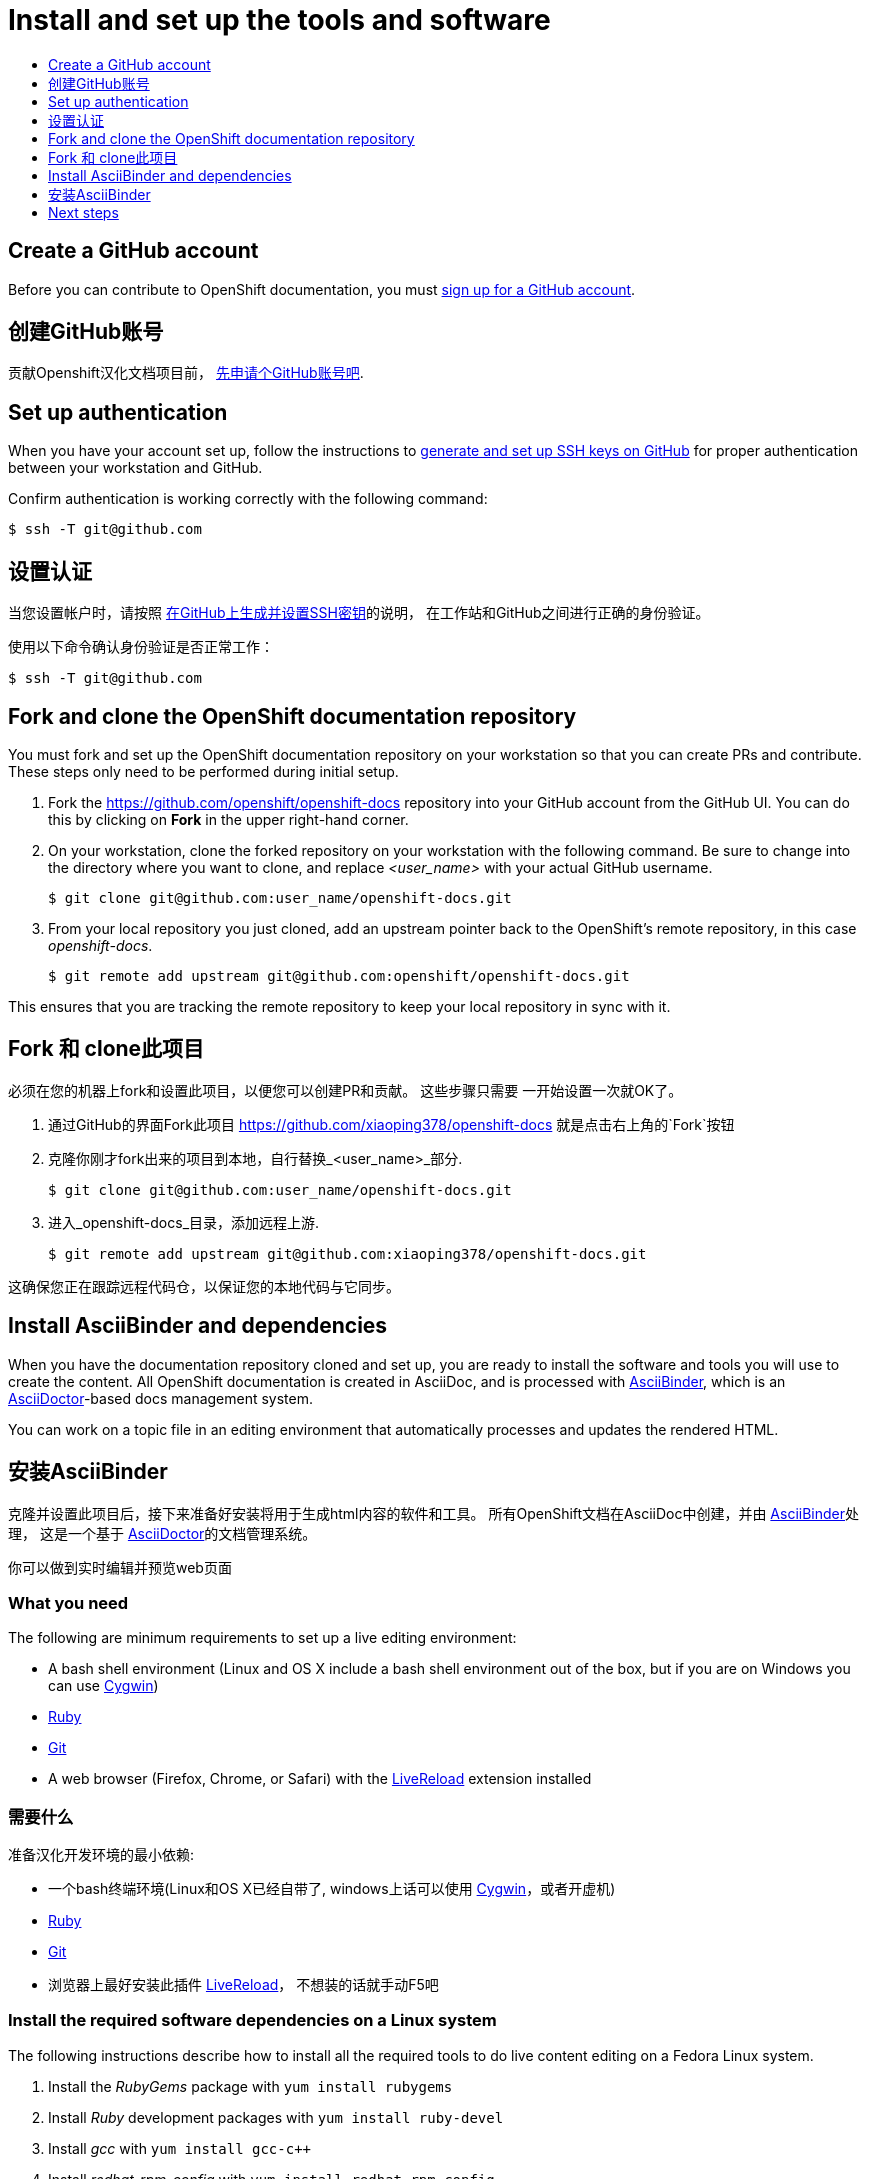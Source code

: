 [[contributing-to-docs-tools-and-setup]]
= Install and set up the tools and software
:icons:
:toc: macro
:toc-title:
:toclevels: 1
:linkattrs:
:description: How to set up and install the tools to contribute

toc::[]

== Create a GitHub account
Before you can contribute to OpenShift documentation, you must
https://www.github.com/join[sign up for a GitHub account].

== 创建GitHub账号
贡献Openshift汉化文档项目前，
https://www.github.com/join[先申请个GitHub账号吧].

== Set up authentication
When you have your account set up, follow the instructions to
https://help.github.com/articles/generating-ssh-keys/[generate and set up SSH
keys on GitHub] for proper authentication between your workstation and GitHub.

Confirm authentication is working correctly with the following command:

----
$ ssh -T git@github.com
----

== 设置认证
当您设置帐户时，请按照 https://help.github.com/articles/generating-ssh-keys/[在GitHub上生成并设置SSH密钥]的说明，
在工作站和GitHub之间进行正确的身份验证。

使用以下命令确认身份验证是否正常工作：

----
$ ssh -T git@github.com
----

== Fork and clone the OpenShift documentation repository
You must fork and set up the OpenShift documentation repository on your
workstation so that you can create PRs and contribute. These steps only need to
be performed during initial setup.

1. Fork the https://github.com/openshift/openshift-docs repository into your
GitHub account from the GitHub UI. You can do this by clicking on *Fork* in the
upper right-hand corner.

2. On your workstation, clone the forked repository on your workstation with the
following command. Be sure to change into the directory where you want to clone,
and replace _<user_name>_ with your actual GitHub username.
+
----
$ git clone git@github.com:user_name/openshift-docs.git
----

3. From your local repository you just cloned, add an upstream pointer back to
the OpenShift's remote repository, in this case _openshift-docs_.
+
----
$ git remote add upstream git@github.com:openshift/openshift-docs.git
----

This ensures that you are tracking the remote repository to keep your local
repository in sync with it.

== Fork 和 clone此项目
必须在您的机器上fork和设置此项目，以便您可以创建PR和贡献。 这些步骤只需要
一开始设置一次就OK了。

1. 通过GitHub的界面Fork此项目 https://github.com/xiaoping378/openshift-docs
 就是点击右上角的`Fork`按钮

2. 克隆你刚才fork出来的项目到本地，自行替换_<user_name>_部分.
+
----
$ git clone git@github.com:user_name/openshift-docs.git
----

3. 进入_openshift-docs_目录，添加远程上游.
+
----
$ git remote add upstream git@github.com:xiaoping378/openshift-docs.git
----

这确保您正在跟踪远程代码仓，以保证您的本地代码与它同步。

== Install AsciiBinder and dependencies
When you have the documentation repository cloned and set up, you are ready to
install the software and tools you will use to create the content. All OpenShift
documentation is created in AsciiDoc, and is processed with http://asciibinder.org[AsciiBinder],
which is an http://asciidoctor.org/[AsciiDoctor]-based docs management system.

You can work on a topic file in an editing environment that automatically
processes and updates the rendered HTML.

== 安装AsciiBinder
克隆并设置此项目后，接下来准备好安装将用于生成html内容的软件和工具。
所有OpenShift文档在AsciiDoc中创建，并由 http://asciibinder.org[AsciiBinder]处理，
这是一个基于 http://asciidoctor.org/[AsciiDoctor]的文档管理系统。

你可以做到实时编辑并预览web页面

=== What you need
The following are minimum requirements to set up a live editing environment:

* A bash shell environment (Linux and OS X include a bash shell environment out
of the box, but if you are on Windows you can use http://cygwin.com/[Cygwin])
* https://www.ruby-lang.org/en/[Ruby]
* http://www.git-scm.com/[Git]
* A web browser (Firefox, Chrome, or Safari) with the
http://livereload.com/[LiveReload] extension installed

=== 需要什么
准备汉化开发环境的最小依赖:

* 一个bash终端环境(Linux和OS X已经自带了, windows上话可以使用 http://cygwin.com/[Cygwin]，或者开虚机)
* https://www.ruby-lang.org/en/[Ruby]
* http://www.git-scm.com/[Git]
* 浏览器上最好安装此插件 http://livereload.com/[LiveReload]， 不想装的话就手动F5吧

=== Install the required software dependencies on a Linux system
The following instructions describe how to install all the required tools to do
live content editing on a Fedora Linux system.

1. Install the _RubyGems_ package with `yum install rubygems`
2. Install _Ruby_ development packages with `yum install ruby-devel`
3. Install _gcc_ with `yum install gcc-c++`
4. Install _redhat-rpm-config_ with `yum install redhat-rpm-config`
5. Install _make_ with `yum install make`
6. Install the _ascii_binder_ gem with `gem install ascii_binder`

NOTE: If you already have AsciiBinder installed, you may be due for an update. These directions assume that you are using AsciiBinder 0.0.8 or newer. To check and update if necessary, simply run `gem update ascii_binder`. Note that you may need root permissions.

=== 安装依赖软件
以下说明介绍如何安装所有必需的工具，以便在Fedora Linux系统上进行实时内容编辑。

1. 安装 _RubyGems_ `yum install rubygems`
2. 安装 _Ruby_ 开发包 `yum install ruby-devel`
3. 安装 _gcc_  `yum install gcc-c++`
4. 安装 _redhat-rpm-config_ `yum install redhat-rpm-config`
5. 安装 _make_ `yum install make`
6. 安装_ascii_binder_  `gem install ascii_binder`

NOTE: 如果已经安装了AsciiBinder， 确保其版本大于0.0.8， 简单的跑下`gem update ascii_binder`，是肯定OK的

=== 剩下的就简单了，略翻。。。

1. 通过`asciibinder build`编译
2. 通过`asciibinder watch`实时查看编译出来的HTML文档

=== Initial setup
After you have confirmed that you meet the minimum system requirements, or if
you are on a Linux system you have installed the
link:#install-the-required-software-dependencies-on-a-linux-system[required
software dependencies], you can perform the initial setup.

[NOTE]
.ditaa Support
====
https://github.com/stathissideris/ditaa[ditaa] requires $JAVA_HOME be set, which requires a JDK
installed (try e.g. `yum install java-1.8.0-openjdk-devel` and `export
JAVA_HOME=/usr/lib/jvm/java-1.8.0`).
====

=== How to use LiveReload
With the initial setup complete, you are ready to use LiveReload to edit your
content.

1. From the `openshift-docs` directory, run an initial build:
+
----
$ cd openshift-docs
$ asciibinder build
----
2. Open the generated HTML file in your web browser. This will be located in the
`openshift-docs/_preview/<distro>/<branch>` directory, with the same path and
filename as the original `.adoc` file you edited, only it will be with the
`.html` extension.
3. Run the `watch` utility:
+
----
$ asciibinder watch
----
+
[TIP]
This utility will run in the terminal where you started it, so you should leave
it running and open new terminal windows for other tasks.

4. In your browser, enable the LiveReload plug-in in the same tab where the
preview file is open; the icon should change color once activated. The following
message will also display in your terminal window:
+
----
[1] guard(main)> 17:29:22 - INFO - Browser connected.
----

With this setup, a rebuild is automatically generated each time you make a change
to the source `.adoc` file, and is immediately viewable in the corresponding
`.html` file.

=== Clean up
The `.gitignore` file is set up to prevent anything under the `_preview` and
`_package` directories from being committed. However, you can reset the
environment manually by running:

----
$ asciibinder clean
----

== Next steps
With the repository and tools set up on your workstation, you can now either
edit existing content or create new topics.

* link:doc_guidelines.adoc[Review the documentation guidelines] to understand
some basic guidelines to keep things consistent across our content.
* link:create_or_edit_content.adoc[Create a local working branch] on your
workstation to edit existing topics or create new topics.
